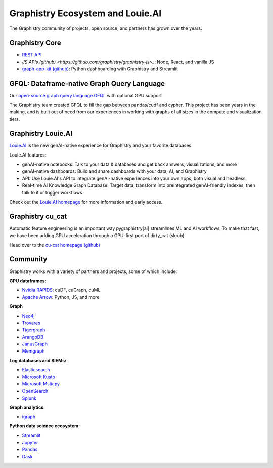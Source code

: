 Graphistry Ecosystem and Louie.AI
==================================

The Graphistry community of projects, open source, and partners has grown over the years:

Graphistry Core
---------------

* `REST API <https://hub.graphistry.com/docs/api/>`_
* `JS APIs (github) <https://github.com/graphistry/graphistry-js>_`: Node, React, and vanilla JS
* `graph-app-kit (github) <https://github.com/graphistry/graph-app-kit>`_: Python dashboarding with Graphistry and Streamlit

GFQL: Dataframe-native Graph Query Language
---------------------------------------------

Our `open-source graph query language GFQL <10min-gfql>`_ with optional GPU support

The Graphistry team created GFQL to fill the gap between pandas/cudf and cypher. This project has been years in the making, and is built out of need from our experiences in working with graphs of all sizes in the compute and visualization tiers.

Graphistry Louie.AI
-------------------

`Louie.AI <https://www.louie.ai/>`_  is the new genAI-native experience for Graphistry and your favorite databases

Louie.AI features:

* genAI-native notebooks: Talk to your data & databases and get back answers, visualizations, and more
* genAI-native dashboards: Build and share dashboards with your data, AI, and Graphistry
* API: Use Louie.AI's API to integrate genAI-native experiences into your own apps, both visual and headless
* Real-time AI Knowledge Graph Database: Target data, transform into preintegrated genAI-friendly indexes, then talk to it or trigger workflows

Check out the `Louie.AI homepage <https://www.louie.ai/>`_ for more information and early access.


Graphistry cu_cat
------------------

Automatic feature engineering is an important way pygraphistry[ai] streamlines ML and AI workflows. To make that fast, we have been adding GPU acceleration through a GPU-first port of dirty_cat (skrub).

Head over to the `cu-cat homepage (github) <https://github.com/graphistry/cu-cat>`_


Community
---------

Graphistry works with a variety of partners and projects, some of which include:

**GPU dataframes:**

* `Nvidia RAPIDS <https://rapids.ai/>`_: cuDF, cuGraph, cuML
* `Apache Arrow <https://arrow.apache.org/>`_: Python, JS, and more

**Graph**

* `Neo4j <https://neo4j.com/>`_
* `Trovares <https://www.trovares.com/>`_
* `Tigergraph <https://www.tigergraph.com/>`_
* `ArangoDB <https://www.arangodb.com/>`_
* `JanusGraph <https://janusgraph.org/>`_
* `Memgraph <https://memgraph.com/>`_

**Log databases and SIEMs:**

* `Elasticsearch <https://www.elastic.co/>`_
* `Microsoft Kusto <https://docs.microsoft.com/en-us/azure/data-explorer/>`_
* `Microsoft Msticpy <https://github.com/microsoft/msticpy>`_
* `OpenSearch <https://opensearch.org/>`_
* `Splunk <https://www.splunk.com/>`_

**Graph analytics:**

* `igraph <https://igraph.org/python/>`_

**Python data science ecosystem:**

* `Streamlit <https://streamlit.io/>`_
* `Jupyter <https://jupyter.org/>`_
* `Pandas <https://pandas.pydata.org/>`_
* `Dask <https://www.dask.org/>`_


